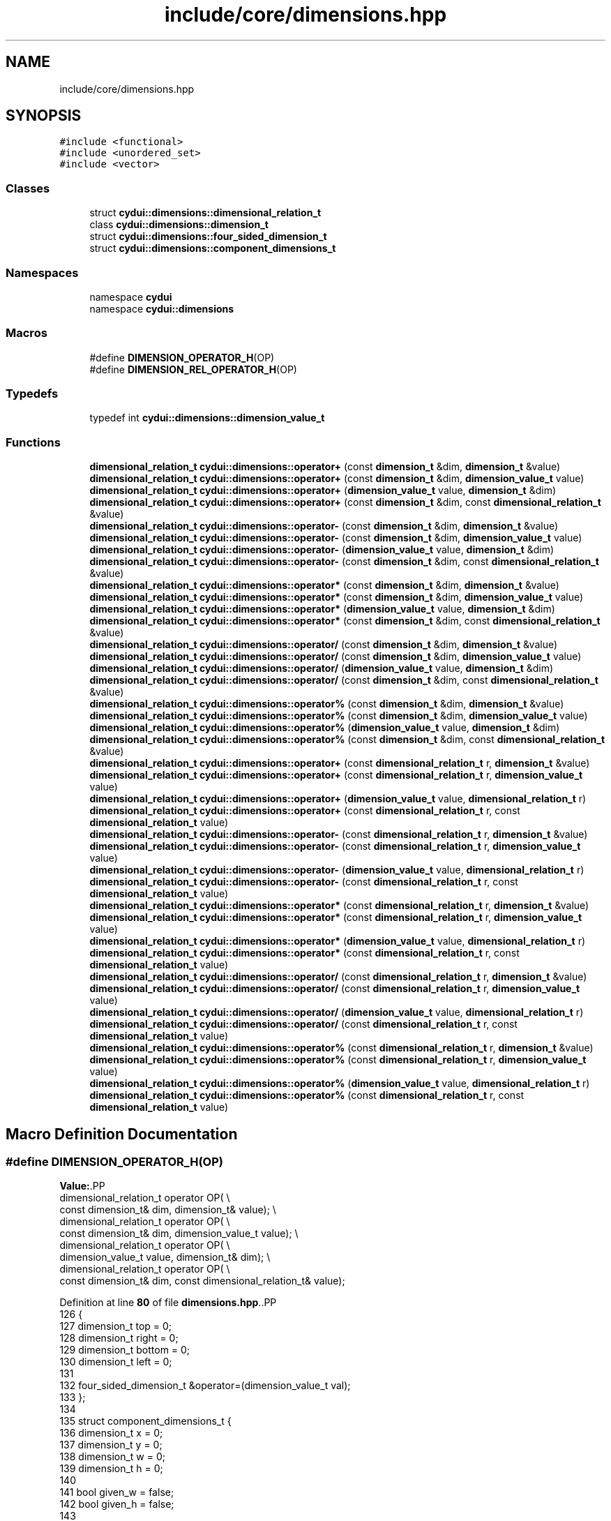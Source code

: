 .TH "include/core/dimensions.hpp" 3 "CYD-UI" \" -*- nroff -*-
.ad l
.nh
.SH NAME
include/core/dimensions.hpp
.SH SYNOPSIS
.br
.PP
\fC#include <functional>\fP
.br
\fC#include <unordered_set>\fP
.br
\fC#include <vector>\fP
.br

.SS "Classes"

.in +1c
.ti -1c
.RI "struct \fBcydui::dimensions::dimensional_relation_t\fP"
.br
.ti -1c
.RI "class \fBcydui::dimensions::dimension_t\fP"
.br
.ti -1c
.RI "struct \fBcydui::dimensions::four_sided_dimension_t\fP"
.br
.ti -1c
.RI "struct \fBcydui::dimensions::component_dimensions_t\fP"
.br
.in -1c
.SS "Namespaces"

.in +1c
.ti -1c
.RI "namespace \fBcydui\fP"
.br
.ti -1c
.RI "namespace \fBcydui::dimensions\fP"
.br
.in -1c
.SS "Macros"

.in +1c
.ti -1c
.RI "#define \fBDIMENSION_OPERATOR_H\fP(OP)"
.br
.ti -1c
.RI "#define \fBDIMENSION_REL_OPERATOR_H\fP(OP)"
.br
.in -1c
.SS "Typedefs"

.in +1c
.ti -1c
.RI "typedef int \fBcydui::dimensions::dimension_value_t\fP"
.br
.in -1c
.SS "Functions"

.in +1c
.ti -1c
.RI "\fBdimensional_relation_t\fP \fBcydui::dimensions::operator+\fP (const \fBdimension_t\fP &dim, \fBdimension_t\fP &value)"
.br
.ti -1c
.RI "\fBdimensional_relation_t\fP \fBcydui::dimensions::operator+\fP (const \fBdimension_t\fP &dim, \fBdimension_value_t\fP value)"
.br
.ti -1c
.RI "\fBdimensional_relation_t\fP \fBcydui::dimensions::operator+\fP (\fBdimension_value_t\fP value, \fBdimension_t\fP &dim)"
.br
.ti -1c
.RI "\fBdimensional_relation_t\fP \fBcydui::dimensions::operator+\fP (const \fBdimension_t\fP &dim, const \fBdimensional_relation_t\fP &value)"
.br
.ti -1c
.RI "\fBdimensional_relation_t\fP \fBcydui::dimensions::operator\-\fP (const \fBdimension_t\fP &dim, \fBdimension_t\fP &value)"
.br
.ti -1c
.RI "\fBdimensional_relation_t\fP \fBcydui::dimensions::operator\-\fP (const \fBdimension_t\fP &dim, \fBdimension_value_t\fP value)"
.br
.ti -1c
.RI "\fBdimensional_relation_t\fP \fBcydui::dimensions::operator\-\fP (\fBdimension_value_t\fP value, \fBdimension_t\fP &dim)"
.br
.ti -1c
.RI "\fBdimensional_relation_t\fP \fBcydui::dimensions::operator\-\fP (const \fBdimension_t\fP &dim, const \fBdimensional_relation_t\fP &value)"
.br
.ti -1c
.RI "\fBdimensional_relation_t\fP \fBcydui::dimensions::operator*\fP (const \fBdimension_t\fP &dim, \fBdimension_t\fP &value)"
.br
.ti -1c
.RI "\fBdimensional_relation_t\fP \fBcydui::dimensions::operator*\fP (const \fBdimension_t\fP &dim, \fBdimension_value_t\fP value)"
.br
.ti -1c
.RI "\fBdimensional_relation_t\fP \fBcydui::dimensions::operator*\fP (\fBdimension_value_t\fP value, \fBdimension_t\fP &dim)"
.br
.ti -1c
.RI "\fBdimensional_relation_t\fP \fBcydui::dimensions::operator*\fP (const \fBdimension_t\fP &dim, const \fBdimensional_relation_t\fP &value)"
.br
.ti -1c
.RI "\fBdimensional_relation_t\fP \fBcydui::dimensions::operator/\fP (const \fBdimension_t\fP &dim, \fBdimension_t\fP &value)"
.br
.ti -1c
.RI "\fBdimensional_relation_t\fP \fBcydui::dimensions::operator/\fP (const \fBdimension_t\fP &dim, \fBdimension_value_t\fP value)"
.br
.ti -1c
.RI "\fBdimensional_relation_t\fP \fBcydui::dimensions::operator/\fP (\fBdimension_value_t\fP value, \fBdimension_t\fP &dim)"
.br
.ti -1c
.RI "\fBdimensional_relation_t\fP \fBcydui::dimensions::operator/\fP (const \fBdimension_t\fP &dim, const \fBdimensional_relation_t\fP &value)"
.br
.ti -1c
.RI "\fBdimensional_relation_t\fP \fBcydui::dimensions::operator%\fP (const \fBdimension_t\fP &dim, \fBdimension_t\fP &value)"
.br
.ti -1c
.RI "\fBdimensional_relation_t\fP \fBcydui::dimensions::operator%\fP (const \fBdimension_t\fP &dim, \fBdimension_value_t\fP value)"
.br
.ti -1c
.RI "\fBdimensional_relation_t\fP \fBcydui::dimensions::operator%\fP (\fBdimension_value_t\fP value, \fBdimension_t\fP &dim)"
.br
.ti -1c
.RI "\fBdimensional_relation_t\fP \fBcydui::dimensions::operator%\fP (const \fBdimension_t\fP &dim, const \fBdimensional_relation_t\fP &value)"
.br
.ti -1c
.RI "\fBdimensional_relation_t\fP \fBcydui::dimensions::operator+\fP (const \fBdimensional_relation_t\fP r, \fBdimension_t\fP &value)"
.br
.ti -1c
.RI "\fBdimensional_relation_t\fP \fBcydui::dimensions::operator+\fP (const \fBdimensional_relation_t\fP r, \fBdimension_value_t\fP value)"
.br
.ti -1c
.RI "\fBdimensional_relation_t\fP \fBcydui::dimensions::operator+\fP (\fBdimension_value_t\fP value, \fBdimensional_relation_t\fP r)"
.br
.ti -1c
.RI "\fBdimensional_relation_t\fP \fBcydui::dimensions::operator+\fP (const \fBdimensional_relation_t\fP r, const \fBdimensional_relation_t\fP value)"
.br
.ti -1c
.RI "\fBdimensional_relation_t\fP \fBcydui::dimensions::operator\-\fP (const \fBdimensional_relation_t\fP r, \fBdimension_t\fP &value)"
.br
.ti -1c
.RI "\fBdimensional_relation_t\fP \fBcydui::dimensions::operator\-\fP (const \fBdimensional_relation_t\fP r, \fBdimension_value_t\fP value)"
.br
.ti -1c
.RI "\fBdimensional_relation_t\fP \fBcydui::dimensions::operator\-\fP (\fBdimension_value_t\fP value, \fBdimensional_relation_t\fP r)"
.br
.ti -1c
.RI "\fBdimensional_relation_t\fP \fBcydui::dimensions::operator\-\fP (const \fBdimensional_relation_t\fP r, const \fBdimensional_relation_t\fP value)"
.br
.ti -1c
.RI "\fBdimensional_relation_t\fP \fBcydui::dimensions::operator*\fP (const \fBdimensional_relation_t\fP r, \fBdimension_t\fP &value)"
.br
.ti -1c
.RI "\fBdimensional_relation_t\fP \fBcydui::dimensions::operator*\fP (const \fBdimensional_relation_t\fP r, \fBdimension_value_t\fP value)"
.br
.ti -1c
.RI "\fBdimensional_relation_t\fP \fBcydui::dimensions::operator*\fP (\fBdimension_value_t\fP value, \fBdimensional_relation_t\fP r)"
.br
.ti -1c
.RI "\fBdimensional_relation_t\fP \fBcydui::dimensions::operator*\fP (const \fBdimensional_relation_t\fP r, const \fBdimensional_relation_t\fP value)"
.br
.ti -1c
.RI "\fBdimensional_relation_t\fP \fBcydui::dimensions::operator/\fP (const \fBdimensional_relation_t\fP r, \fBdimension_t\fP &value)"
.br
.ti -1c
.RI "\fBdimensional_relation_t\fP \fBcydui::dimensions::operator/\fP (const \fBdimensional_relation_t\fP r, \fBdimension_value_t\fP value)"
.br
.ti -1c
.RI "\fBdimensional_relation_t\fP \fBcydui::dimensions::operator/\fP (\fBdimension_value_t\fP value, \fBdimensional_relation_t\fP r)"
.br
.ti -1c
.RI "\fBdimensional_relation_t\fP \fBcydui::dimensions::operator/\fP (const \fBdimensional_relation_t\fP r, const \fBdimensional_relation_t\fP value)"
.br
.ti -1c
.RI "\fBdimensional_relation_t\fP \fBcydui::dimensions::operator%\fP (const \fBdimensional_relation_t\fP r, \fBdimension_t\fP &value)"
.br
.ti -1c
.RI "\fBdimensional_relation_t\fP \fBcydui::dimensions::operator%\fP (const \fBdimensional_relation_t\fP r, \fBdimension_value_t\fP value)"
.br
.ti -1c
.RI "\fBdimensional_relation_t\fP \fBcydui::dimensions::operator%\fP (\fBdimension_value_t\fP value, \fBdimensional_relation_t\fP r)"
.br
.ti -1c
.RI "\fBdimensional_relation_t\fP \fBcydui::dimensions::operator%\fP (const \fBdimensional_relation_t\fP r, const \fBdimensional_relation_t\fP value)"
.br
.in -1c
.SH "Macro Definition Documentation"
.PP 
.SS "#define DIMENSION_OPERATOR_H(OP)"
\fBValue:\fP.PP
.nf
  dimensional_relation_t operator OP( \\
      const dimension_t& dim, dimension_t& value); \\
  dimensional_relation_t operator OP( \\
      const dimension_t& dim, dimension_value_t value); \\
  dimensional_relation_t operator OP( \\
      dimension_value_t value, dimension_t& dim);  \\
  dimensional_relation_t operator OP( \\
      const dimension_t& dim, const dimensional_relation_t& value);
.fi

.PP
Definition at line \fB80\fP of file \fBdimensions\&.hpp\fP\&..PP
.nf
126                                   {
127       dimension_t top = 0;
128       dimension_t right = 0;
129       dimension_t bottom = 0;
130       dimension_t left = 0;
131       
132       four_sided_dimension_t &operator=(dimension_value_t val);
133     };
134     
135     struct component_dimensions_t {
136       dimension_t x = 0;
137       dimension_t y = 0;
138       dimension_t w = 0;
139       dimension_t h = 0;
140       
141       bool given_w = false;
142       bool given_h = false;
143       
144       dimension_t cx = 0;
145       dimension_t cy = 0;
146       dimension_t cw = 0;
147       dimension_t ch = 0;
148       
149       four_sided_dimension_t margin;
150       four_sided_dimension_t padding;
151     };
152 }// namespace cydui::dimensions
153 
154 
155 #endif//CYD_UI_DIMENSIONS_HPP
.fi

.SS "#define DIMENSION_REL_OPERATOR_H(OP)"
\fBValue:\fP.PP
.nf
  dimensional_relation_t operator OP(\\
      const dimensional_relation_t r, dimension_t& value); \\
  dimensional_relation_t operator OP(\\
      const dimensional_relation_t r, dimension_value_t value); \\
  dimensional_relation_t operator OP(\\
      dimension_value_t value, dimensional_relation_t r);  \\
  dimensional_relation_t operator OP(\\
      const dimensional_relation_t r, const dimensional_relation_t value);
.fi

.PP
Definition at line \fB103\fP of file \fBdimensions\&.hpp\fP\&.
.SH "Author"
.PP 
Generated automatically by Doxygen for CYD-UI from the source code\&.

